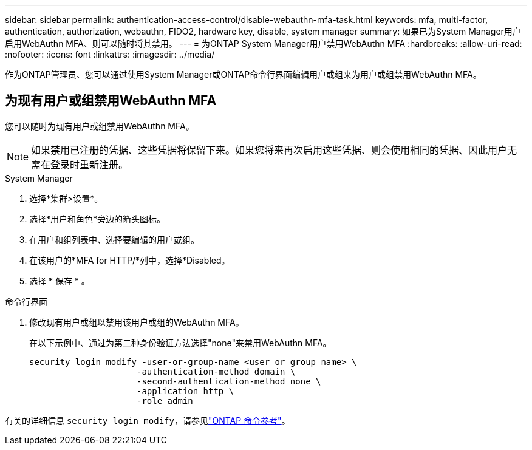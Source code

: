 ---
sidebar: sidebar 
permalink: authentication-access-control/disable-webauthn-mfa-task.html 
keywords: mfa, multi-factor, authentication, authorization, webauthn, FIDO2, hardware key, disable, system manager 
summary: 如果已为System Manager用户启用WebAuthn MFA、则可以随时将其禁用。 
---
= 为ONTAP System Manager用户禁用WebAuthn MFA
:hardbreaks:
:allow-uri-read: 
:nofooter: 
:icons: font
:linkattrs: 
:imagesdir: ../media/


[role="lead"]
作为ONTAP管理员、您可以通过使用System Manager或ONTAP命令行界面编辑用户或组来为用户或组禁用WebAuthn MFA。



== 为现有用户或组禁用WebAuthn MFA

您可以随时为现有用户或组禁用WebAuthn MFA。


NOTE: 如果禁用已注册的凭据、这些凭据将保留下来。如果您将来再次启用这些凭据、则会使用相同的凭据、因此用户无需在登录时重新注册。

[role="tabbed-block"]
====
.System Manager
--
. 选择*集群>设置*。
. 选择*用户和角色*旁边的箭头图标。
. 在用户和组列表中、选择要编辑的用户或组。
. 在该用户的*MFA for HTTP/*列中，选择*Disabled。
. 选择 * 保存 * 。


--
.命令行界面
--
. 修改现有用户或组以禁用该用户或组的WebAuthn MFA。
+
在以下示例中、通过为第二种身份验证方法选择"none"来禁用WebAuthn MFA。

+
[source, console]
----
security login modify -user-or-group-name <user_or_group_name> \
                     -authentication-method domain \
                     -second-authentication-method none \
                     -application http \
                     -role admin
----


--
有关的详细信息 `security login modify`，请参见link:https://docs.netapp.com/us-en/ontap-cli/security-login-modify.html["ONTAP 命令参考"^]。

====
